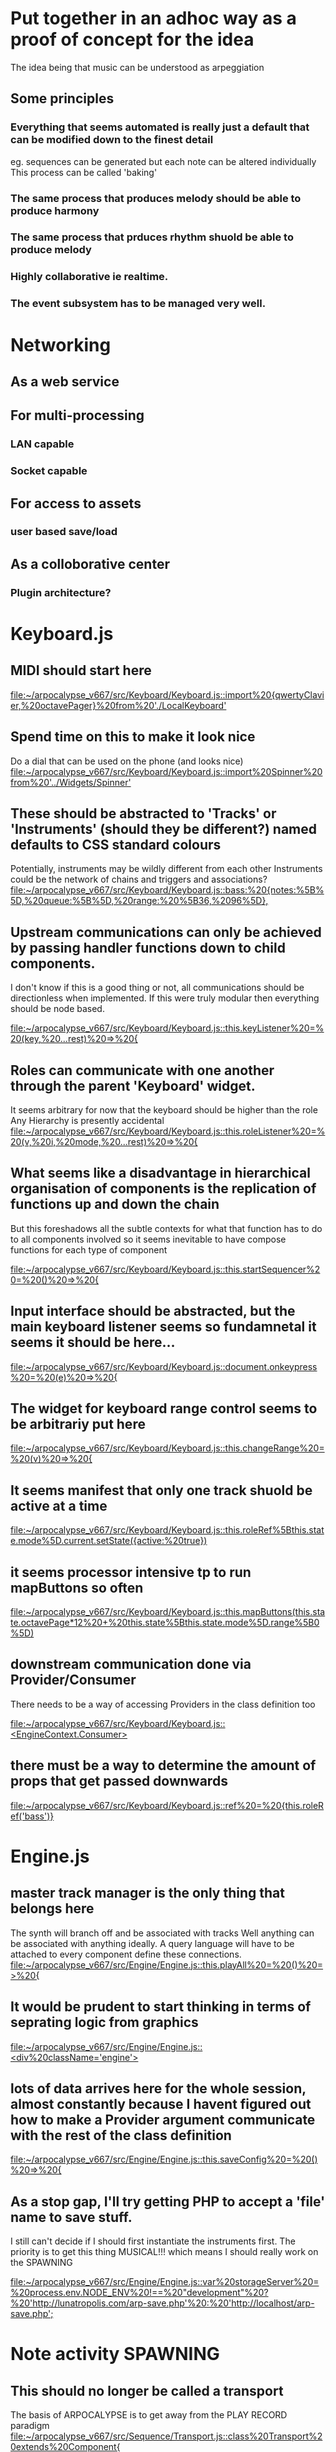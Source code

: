 * Put together in an adhoc way as a proof of concept for the idea 
The idea being that music can be understood as arpeggiation 
** Some principles
*** Everything that seems automated is really just a default that can be modified down to the finest detail
eg. sequences can be generated but each note can be altered individually
This process can be called 'baking'
*** The same process that produces melody should be able to produce harmony
*** The same process that prduces rhythm shuold be able to produce melody
*** Highly collaborative ie realtime.
*** The event subsystem has to be managed very well.

* Networking
** As a web service
** For multi-processing
*** LAN capable
*** Socket capable
** For access to assets
*** user based save/load
** As a colloborative center
*** Plugin architecture?
* Keyboard.js
** MIDI should start here

[[file:~/arpocalypse_v667/src/Keyboard/Keyboard.js::import%20{qwertyClavier,%20octavePager}%20from%20'./LocalKeyboard']]
** Spend time on this to make it look nice
Do a dial that can be used on the phone (and looks nice)
[[file:~/arpocalypse_v667/src/Keyboard/Keyboard.js::import%20Spinner%20from%20'../Widgets/Spinner']]
** These should be abstracted to 'Tracks' or 'Instruments' (should they be different?) named defaults to CSS standard colours
Potentially, instruments may be wildly different from each other
Instruments could be the network of chains and triggers and associations?
[[file:~/arpocalypse_v667/src/Keyboard/Keyboard.js::bass:%20{notes:%5B%5D,%20queue:%5B%5D,%20range:%20%5B36,%2096%5D},]]
** Upstream communications can only be achieved by passing handler functions down to child components.
I don't know if this is a good thing or not, all communications should be directionless 
when implemented. If this were truly modular then everything should be node based.

[[file:~/arpocalypse_v667/src/Keyboard/Keyboard.js::this.keyListener%20=%20(key,%20...rest)%20=>%20{]]
** Roles can communicate with one another through the parent 'Keyboard' widget.
It seems arbitrary for now that the keyboard should be higher than the role
Any Hierarchy is presently accidental
[[file:~/arpocalypse_v667/src/Keyboard/Keyboard.js::this.roleListener%20=%20(v,%20i,%20mode,%20...rest)%20=>%20{]]
** What seems like a disadvantage in hierarchical organisation of components is the replication of functions up and down the chain
But this foreshadows all the subtle contexts for what that function has to do to all components involved so it seems inevitable to have compose functions for each type of component

[[file:~/arpocalypse_v667/src/Keyboard/Keyboard.js::this.startSequencer%20=%20()%20=>%20{]]
** Input interface should be abstracted, but the main keyboard listener seems so fundamnetal it seems it should be here...

[[file:~/arpocalypse_v667/src/Keyboard/Keyboard.js::document.onkeypress%20=%20(e)%20=>%20{]]
** The widget for keyboard range control seems to be arbitrariy put here

[[file:~/arpocalypse_v667/src/Keyboard/Keyboard.js::this.changeRange%20=%20(v)%20=>%20{]]
** It seems manifest that only one track shuold be active at a time

[[file:~/arpocalypse_v667/src/Keyboard/Keyboard.js::this.roleRef%5Bthis.state.mode%5D.current.setState({active:%20true})]]
** it seems processor intensive tp to run mapButtons so often

[[file:~/arpocalypse_v667/src/Keyboard/Keyboard.js::this.mapButtons(this.state.octavePage*12%20+%20this.state%5Bthis.state.mode%5D.range%5B0%5D)]]
** downstream communication done via Provider/Consumer 
There needs to be a way of accessing Providers in the class definition too

[[file:~/arpocalypse_v667/src/Keyboard/Keyboard.js::<EngineContext.Consumer>]]
** there must be a way to determine the amount of props that get passed downwards

[[file:~/arpocalypse_v667/src/Keyboard/Keyboard.js::ref%20=%20{this.roleRef('bass')}]]
* Engine.js
** master track manager is the only thing that belongs here
The synth will branch off and be associated with tracks
Well anything can be associated with anything ideally.
A query language will have to be attached to every component define these connections.
[[file:~/arpocalypse_v667/src/Engine/Engine.js::this.playAll%20=%20()%20=>%20{]]
** It would be prudent to start thinking in terms of seprating logic from graphics

[[file:~/arpocalypse_v667/src/Engine/Engine.js::<div%20className='engine'>]]
** lots of data arrives here for the whole session, almost constantly because I havent figured out how to make a Provider argument communicate with the rest of the class definition

[[file:~/arpocalypse_v667/src/Engine/Engine.js::this.saveConfig%20=%20()%20=>%20{]]
** As a stop gap, I'll try getting PHP to accept a 'file' name to save stuff.
I still can't decide if I should first instantiate the instruments first.
The priority is to get this thing MUSICAL!!! which means I should really work on the SPAWNING

[[file:~/arpocalypse_v667/src/Engine/Engine.js::var%20storageServer%20=%20process.env.NODE_ENV%20!==%20"development"%20?%20'http://lunatropolis.com/arp-save.php'%20:%20'http://localhost/arp-save.php';]]

* Note activity SPAWNING
** This should no longer be called a transport
The basis of ARPOCALYPSE is to get away from the PLAY RECORD paradigm
[[file:~/arpocalypse_v667/src/Sequence/Transport.js::class%20Transport%20extends%20Component{]]
** this timer is perplexing me. It's a master timer. 
[[file:~/arpocalypse_v667/src/Sequence/Transport.js::timer:%200,]]

The present quality of ARPOCALYPSE is the persistance of this timer's position regardless of abitrary pattern changes.
** each component seems to be confused as to weather it wants to work with clips or with an actual sequence array

[[file:~/arpocalypse_v667/src/Sequence/Transport.js::seq:%20%5B%5D,]]
** spawning happens here

[[file:~/arpocalypse_v667/src/Sequence/Transport.js::let%20seqTimer%20=%20setInterval(()%20=>%20{]]
** the aim of the slider widget was to allow me to start halving a whole as the slider is decremented below 1

[[file:~/arpocalypse_v667/src/Sequence/Transport.js::this.tempoMultiplier%20=%20(v)%20=>%20{]]
** TODO playFreq should be the first role to role feature. ie a setting of 4 on blue can be associated with red such that blue track repeats after 4 cycles of red

[[file:~/arpocalypse_v667/src/Sequence/Transport.js::this.changePlayFreq%20=%20(v)%20=>%20{]]
** if I am to go ahead with realtime I might as well start working on quantisation

[[file:~/arpocalypse_v667/src/Sequence/Transport.js::this.toggleRealTime%20=%20(e)%20=>%20{]]
** this should be low hanging fruit. It seems related to sequence editing.

[[file:~/arpocalypse_v667/src/Sequence/Transport.js::this.startFrom%20=%20()%20=>%20{]]
** these double booleans are clever, I don't  know how I thought of them

[[file:~/arpocalypse_v667/src/Sequence/Transport.js::this.setState({scheduleStop%20:%20true%20})]]
** url parameters will call from present banks.

[[file:~/arpocalypse_v667/src/Storage/index.js::var%20search%20=%20window.location.search.substring(1);]]
** Role.js 
This fork is annoying
*** Compose.js
*** Transport.js

[[file:~/arpocalypse_v667/src/Role/Role.js::<ComposeClips]]
** chained clips is the beginning of a song definition
Chaining has to be *special*
[[file:~/arpocalypse_v667/src/Role/Role.js::this.clipRef%20=%20(id)%20=>%20this.clipRef%5Bid%5D%20=%20React.createRef()]]
** The original idea was to blaze out all the harmonic posibilities upon keypress

[[file:~/arpocalypse_v667/src/Keys/Keys.js::class%20Keys%20extends%20Component%20{]]

* Is there any advantage to this hierarchy? :
      <div className="App">
        <Engine>
          <Keyboard range={[24,95]} />
        </Engine>
        
      </div>
Does the global clock even do anything important right now?
The old redux version would send a clock signal to all listening components but this version just queues up intervals.
There old version was an excercise in generator functions

* Imperatives:
** Me-lee
MIDI and synth recipes
** Ron
Database and user authentication
An increasing need to save things is a good sign that meaningful projects can be built.
** It's hard to tell what downstream components are calling function

[[file:~/arpocalypse_v667/src/Engine/Engine.js::this.state.saveIns%20=%20this.saveInstrument]]
** this should not be called so often

[[file:~/arpocalypse_v667/src/Sequence/Compose.js::console.log('load%20presets');]]
** First and foremost the Arpocalypse is a tool for ME

[[file:~/org/org-heap.org]]
** npm run build will command babel transpilers to make distributions

[[file:~/fcg/request/.babelrc::}]]
